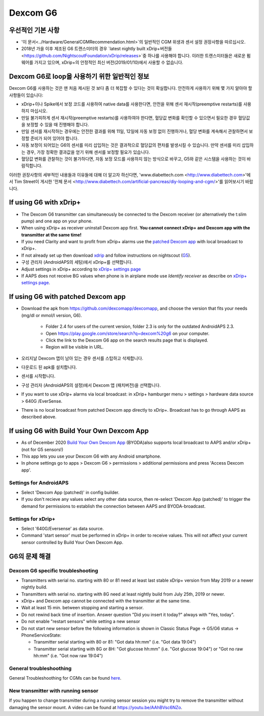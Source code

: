 Dexcom G6
**************************************************
우선적인 기본 사항
==================================================

* '이 문서<../Hardware/GeneralCGMRecommendation.html>`의 일반적인 CGM 위생과 센서 설정 권장사항을 따르십시오.
* 2018년 가을 이후 제조된 G6 트랜스미터의 경우 `latest nightly built xDrip+버전들<https://github.com/NightscoutFoundation/xDrip/releases>`중 하나를 사용해야 합니다. 이러한 트랜스미터들은 새로운 펌웨어를 가지고 있으며, xDrip+의 안정적인 최신 버전(2019/01/10)에서 사용할 수 없습니다.

Dexcom G6로 loop을 사용하기 위한 일반적인 정보
==================================================

Dexcom G6를 사용하는 것은 맨 처음 제시된 것 보다 좀 더 복잡할 수 있다는 것이 확실합니다. 안전하게 사용하기 위해 몇 가지 알아야 할 사항들이 있습니다: 

* xDrip+이나 Spike에서 보정 코드를 사용하여 native data를 사용한다면, 안전을 위해 센서 재시작(preemptive restarts)를 사용하지 마십시오.
* 만일 불가피하게 센서 재시작(preemptive restarts)를 사용하여야 한다면, 혈당값 변화를 확인할 수 있으면서 필요한 경우 혈당값을 보정할 수 있을 때 진행해야 합니다. 
* 만일 센서를 재시작하는 경우에는 안전한 결과를 위해 11일, 12일에 자동 보정 없이 진행하거나, 혈당 변화를 계속해서 관찰하면서 보정할 준비가 되어 있어야 합니다.
* 자동 보정이 되어있는 G6의 센서를 미리 삽입하는 것은 결과적으로 혈당값의 편차를 발생시킬 수 있습니다. 만약 센서를 미리 삽입하는 경우, 가장 정확한 결과값을 얻기 위해 센서를 보정할 필요가 있습니다.
* 혈당값 변화를 관찰하는 것이 불가하다면, 자동 보정 모드를 사용하지 않는 방식으로 바꾸고, G5와 같은 시스템을 사용하는 것이 바람직합니다.

이러한 권장사항의 세부적인 내용들과 이유들에 대해 더 알고자 하신다면, 'www.diabettech.com <http://www.diabettech.com>'에서 Tim Street이 게시한 '전체 문서 <http://www.diabettech.com/artificial-pancreas/diy-looping-and-cgm/>'를 읽어보시기 바랍니다.

If using G6 with xDrip+
==================================================
* The Dexcom G6 transmitter can simultaneously be connected to the Dexcom receiver (or alternatively the t:slim pump) and one app on your phone.
* When using xDrip+ as receiver uninstall Dexcom app first. **You cannot connect xDrip+ and Dexcom app with the transmitter at the same time!**
* If you need Clarity and want to profit from xDrip+ alarms use the `patched Dexcom app <../Hardware/DexcomG6.html#if-using-g6-with-patched-dexcom-app>`_ with local broadcast to xDrip+.
* If not already set up then download `xdrip <https://github.com/NightscoutFoundation/xDrip>`_ and follow instructions on nightscout (`G5 <http://www.nightscout.info/wiki/welcome/nightscout-with-xdrip-and-dexcom-share-wireless/xdrip-with-g5-support>`_).
* 구성 관리자 (AndroidAPS의 세팅)에서 xDrip+를 선택합니다.
* Adjust settings in xDrip+ according to `xDrip+ settings page <../Configuration/xdrip.html>`_
* If AAPS does not receive BG values when phone is in airplane mode use `Identify receiver` as describe on `xDrip+ settings page <../Configuration/xdrip.html>`_.

If using G6 with patched Dexcom app
==================================================
* Download the apk from `https://github.com/dexcomapp/dexcomapp <https://github.com/dexcomapp/dexcomapp>`_, and choose the version that fits your needs (mg/dl or mmol/l version, G6).

   * Folder 2.4 for users of the current version, folder 2.3 is only for the outdated AndroidAPS 2.3.
   * Open https://play.google.com/store/search?q=dexcom%20g6 on your computer. 
   * Click the link to the Dexcom G6 app on the search results page that is displayed.
   * Region will be visible in URL.
   
   .. image:: ../images/DexcomG6regionURL.PNG
     :alt: Region in Dexcom G6 URL

* 오리지날 Dexcom 앱이 남아 있는 경우 센서를 스탑하고 삭제합니다.
* 다운로드 된 apk를 설치합니다.
* 센서를 시작합니다.
* 구성 관리자 (AndroidAPS의 설정)에서 Dexcom 앱 (패치버전)을 선택합니다.
* If you want to use xDrip+ alarms via local broadcast: in xDrip+ hamburger menu > settings > hardware data source > 640G /EverSense.
* There is no local broadcast from patched Dexcom app directly to xDrip+. Broadcast has to go through AAPS as described above.

If using G6 with Build Your Own Dexcom App
==================================================
* As of December 2020 `Build Your Own Dexcom App <https://docs.google.com/forms/d/e/1FAIpQLScD76G0Y-BlL4tZljaFkjlwuqhT83QlFM5v6ZEfO7gCU98iJQ/viewform?fbzx=2196386787609383750&fbclid=IwAR2aL8Cps1s6W8apUVK-gOqgGpA-McMPJj9Y8emf_P0-_gAsmJs6QwAY-o0>`_ (BYODA)also supports local broadcast to AAPS and/or xDrip+ (not for G5 sensors!)
* This app lets you use your Dexcom G6 with any Android smartphone.
* In phone settings go to apps > Dexcom G6 > permissions > additional permissions and press 'Access Dexcom app'.

Settings for AndroidAPS
--------------------------------------------------
* Select 'Dexcom App (patched)' in config builder.
* If you don't recieve any values select any other data source, then re-select 'Dexcom App (patched)' to trigger the demand for permissions to establish the connection between AAPS and BYODA-broadcast.

Settings for xDrip+
--------------------------------------------------
* Select '640G/Eversense' as data source.
* Command 'start sensor' must be performed in xDrip+ in order to receive values. This will not affect your current sensor controlled by Build Your Own Dexcom App.
   
G6의 문제 해결
==================================================
Dexcom G6 specific troubleshooting
--------------------------------------------------
* Transmitters with serial no. starting with 80 or 81 need at least last stable xDrip+ version from May 2019 or a newer nightly build.
* Transmitters with serial no. starting with 8G need at least nightly build from July 25th, 2019 or newer.
* xDrip+ and Dexcom app cannot be connected with the transmitter at the same time.
* Wait at least 15 min. between stopping and starting a sensor.
* Do not rewind back time of insertion. Answer question "Did you insert it today?" always with "Yes, today".
* Do not enable "restart sensors" while setting a new sensor
* Do not start new sensor before the following information is shown in Classic Status Page -> G5/G6 status -> PhoneServiceState:

  * Transmitter serial starting with 80 or 81: "Got data hh:mm" (i.e. "Got data 19:04")
  * Transmitter serial starting with 8G or 8H: "Got glucose hh:mm" (i.e. "Got glucose 19:04") or "Got no raw hh:mm" (i.e. "Got now raw 19:04")

.. image:: ../images/xDrip_Dexcom_PhoneServiceState.png
  :alt: xDrip+ PhoneServiceState

General troubleshoothing
--------------------------------------------------
General Troubleshoothing for CGMs can be found `here <./GeneralCGMRecommendation.html#troubleshooting>`_.

New transmitter with running sensor
--------------------------------------------------
If you happen to change transmitter during a running sensor session you might try to remove the transmitter without damaging the sensor mount. A video can be found at `https://youtu.be/AAhBVsc6NZo <https://youtu.be/AAhBVsc6NZo>`_.
